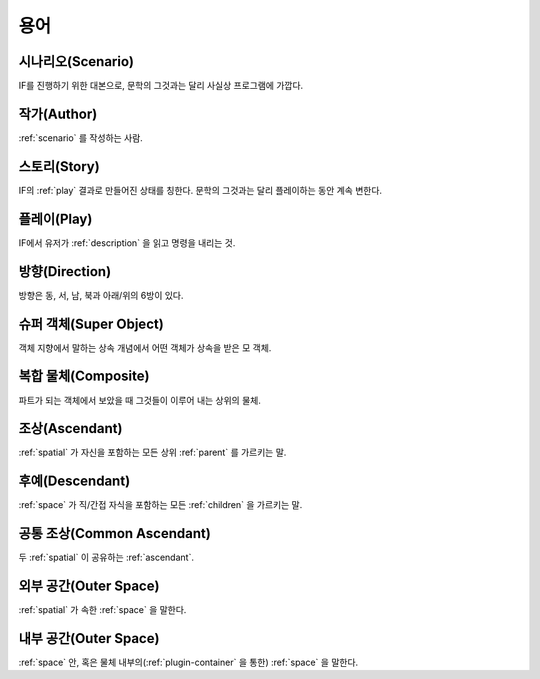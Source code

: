 용어
====

.. _scenario:

시나리오(Scenario)
------------------
IF를 진행하기 위한 대본으로, 문학의 그것과는 달리 사실상 프로그램에 가깝다.

.. _author:

작가(Author)
------------
:ref:`scenario` 를 작성하는 사람.

.. _story:

스토리(Story)
-------------
IF의 :ref:`play` 결과로 만들어진 상태를 칭한다. 문학의 그것과는 달리 플레이하는 동안 계속 변한다.

.. _play:

플레이(Play)
------------
IF에서 유저가 :ref:`description` 을 읽고 명령을 내리는 것.

.. _direction:

방향(Direction)
---------------
방향은 동, 서, 남, 북과 아래/위의 6방이 있다.

.. _super:

슈퍼 객체(Super Object)
-----------------------
객체 지향에서 말하는 상속 개념에서 어떤 객체가 상속을 받은 모 객체.

.. _composite:

복합 물체(Composite)
--------------------
파트가 되는 객체에서 보았을 때 그것들이 이루어 내는 상위의 물체.

.. _ascendant:

조상(Ascendant)
---------------
:ref:`spatial` 가 자신을 포함하는 모든 상위 :ref:`parent` 를 가르키는 말.

후예(Descendant)
----------------
:ref:`space` 가 직/간접 자식을 포함하는 모든 :ref:`children` 을 가르키는 말.

.. _commonasc:

공통 조상(Common Ascendant)
------------------------------------
두 :ref:`spatial` 이 공유하는 :ref:`ascendant`.

.. _outerspace:

외부 공간(Outer Space)
----------------------
:ref:`spatial` 가 속한 :ref:`space` 을 말한다.

.. _innerspace:

내부 공간(Outer Space)
----------------------
:ref:`space` 안, 혹은 물체 내부의(:ref:`plugin-container` 을 통한) :ref:`space` 을 말한다.
